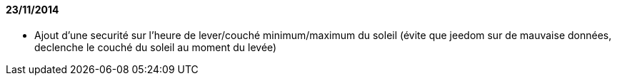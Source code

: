 ==== 23/11/2014

- Ajout d'une securité sur l'heure de lever/couché minimum/maximum du soleil (évite que jeedom sur de mauvaise données, declenche le couché du soleil au moment du levée)
